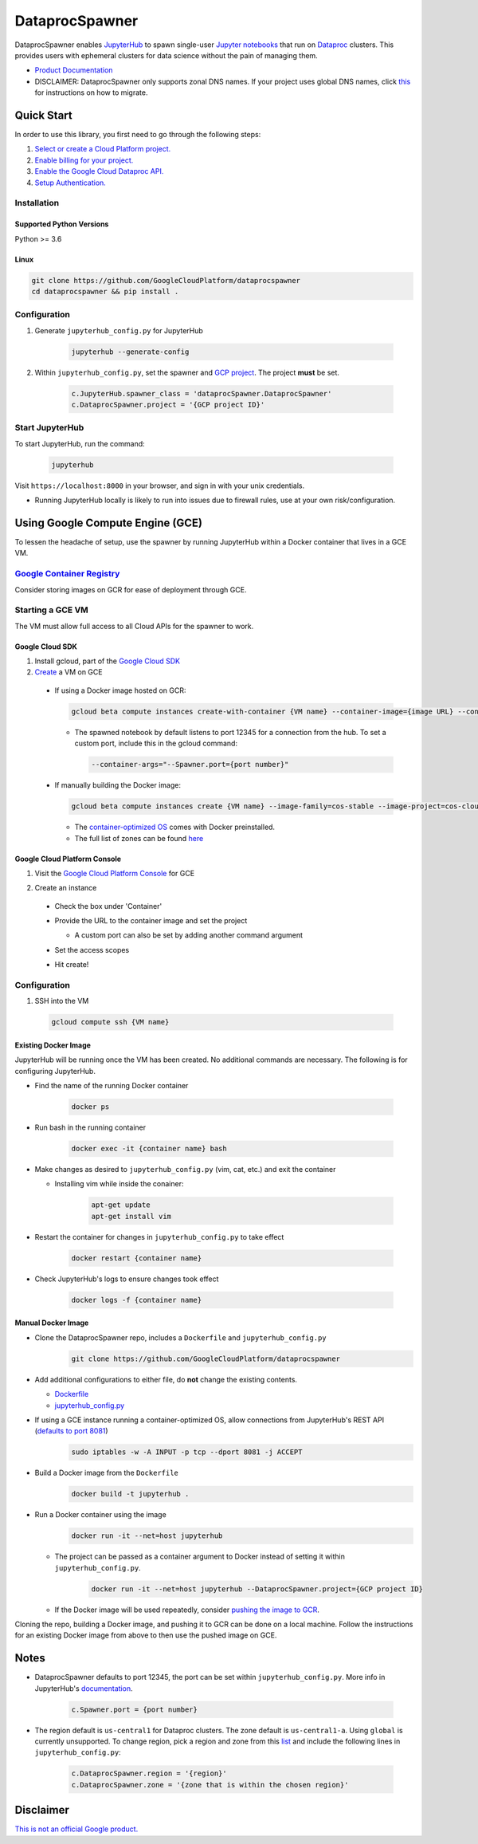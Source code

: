 DataprocSpawner
===============

DataprocSpawner enables `JupyterHub`_ to spawn single-user `Jupyter notebooks`_ that run on `Dataproc`_ clusters. This provides users with ephemeral clusters for data science without the pain of managing them.

- `Product Documentation`_
- DISCLAIMER: DataprocSpawner only supports zonal DNS names. If your project uses global DNS names, click `this`_ for instructions on how to migrate.

.. _JupyterHub: https://jupyterhub.readthedocs.io/en/stable/
.. _Jupyter notebooks: https://jupyter-notebook-beginner-guide.readthedocs.io/en/latest/what_is_jupyter.html
.. _Dataproc: https://cloud.google.com/dataproc
.. _Product Documentation: https://cloud.google.com/dataproc
.. _this: https://cloud.google.com/compute/docs/internal-dns#migrating-to-zonal

Quick Start
-----------

In order to use this library, you first need to go through the following steps:

1. `Select or create a Cloud Platform project.`_
2. `Enable billing for your project.`_
3. `Enable the Google Cloud Dataproc API.`_
4. `Setup Authentication.`_

.. _Select or create a Cloud Platform project.: https://console.cloud.google.com/project
.. _Enable billing for your project.: https://cloud.google.com/billing/docs/how-to/modify-project#enable_billing_for_a_project
.. _Enable the Google Cloud Dataproc API.:  https://cloud.google.com/dataproc
.. _Setup Authentication.: https://cloud.google.com/docs/authentication/getting-started#auth-cloud-implicit-python

Installation
~~~~~~~~~~~~

Supported Python Versions
^^^^^^^^^^^^^^^^^^^^^^^^^
Python >= 3.6

Linux
^^^^^

.. code-block:: console

    git clone https://github.com/GoogleCloudPlatform/dataprocspawner
    cd dataprocspawner && pip install .


Configuration
~~~~~~~~~~~~~
1. Generate ``jupyterhub_config.py`` for JupyterHub

    .. code-block:: console

            jupyterhub --generate-config
2. Within ``jupyterhub_config.py``, set the spawner and `GCP project`_. The project **must** be set.

    .. code-block:: console

            c.JupyterHub.spawner_class = 'dataprocSpawner.DataprocSpawner'
            c.DataprocSpawner.project = '{GCP project ID}'

.. _`GCP project`: https://cloud.google.com/resource-manager/docs/creating-managing-projects

Start JupyterHub
~~~~~~~~~~~~~~~~
To start JupyterHub, run the command:

    .. code-block:: console

        jupyterhub

Visit ``https://localhost:8000`` in your browser, and sign in with your unix credentials.

* Running JupyterHub locally is likely to run into issues due to firewall rules, use at your own risk/configuration.

Using Google Compute Engine (GCE)
---------------------------------------
To lessen the headache of setup, use the spawner by running JupyterHub within a Docker container that lives in a GCE VM.

`Google Container Registry`_
~~~~~~~~~~~~~~~~~~~~~~~~~~~~~
Consider storing images on GCR for ease of deployment through GCE.

.. _`Google Container Registry`: https://cloud.google.com/container-registry/

Starting a GCE VM
~~~~~~~~~~~~~~~~~
The VM must allow full access to all Cloud APIs for the spawner to work.

Google Cloud SDK
^^^^^^^^^^^^^^^^
1. Install gcloud, part of the `Google Cloud SDK`_
2. `Create`_ a VM on GCE

  * If using a Docker image hosted on GCR:

    .. code-block:: console

        gcloud beta compute instances create-with-container {VM name} --container-image={image URL} --container-arg="--DataprocSpawner.project={GCP project ID}" --scopes=cloud-platform --zone us-central1-a

    - The spawned notebook by default listens to port 12345 for a connection from the hub. To set a custom port, include this in the gcloud command:

      .. code-block:: console

          --container-args="--Spawner.port={port number}"


  * If manually building the Docker image:

    .. code-block:: console

        gcloud beta compute instances create {VM name} --image-family=cos-stable --image-project=cos-cloud --scopes=cloud-platform --zone us-central1-a

    - The `container-optimized OS`_ comes with Docker preinstalled.
    - The full list of zones can be found `here`_


.. _`Google Cloud SDK`: https://cloud.google.com/sdk/docs/
.. _`Create`: https://cloud.google.com/sdk/gcloud/reference/compute/instances/create-with-container
.. _`container-optimized OS`: https://cloud.google.com/container-optimized-os/
.. _`here`: https://cloud.google.com/compute/docs/regions-zones/#available

Google Cloud Platform Console
^^^^^^^^^^^^^^^^^^^^^^^^^^^^^^
1. Visit the `Google Cloud Platform Console`_ for GCE
2. Create an instance

    .. image:: images/create.png
        :width: 500

  * Check the box under 'Container'

    .. image:: images/checkbox.png
        :width: 500

  * Provide the URL to the container image and set the project

    .. image:: images/config.png
        :width: 500

    - A custom port can also be set by adding another command argument

  * Set the access scopes

    .. image:: images/scope.png
        :width: 500

  * Hit create!

.. _`Google Cloud Platform Console`: https://console.cloud.google.com/compute

Configuration
~~~~~~~~~~~~~

1. SSH into the VM

  .. code-block:: console

            gcloud compute ssh {VM name}


Existing Docker Image
^^^^^^^^^^^^^^^^^^^^^
JupyterHub will be running once the VM has been created. No additional
commands are necessary. The following is for configuring JupyterHub.

* Find the name of the running Docker container

    .. code-block:: console

        docker ps

* Run bash in the running container

    .. code-block:: console

        docker exec -it {container name} bash

* Make changes as desired to ``jupyterhub_config.py`` (vim, cat, etc.) and exit the container

  - Installing vim while inside the conainer:

      .. code-block:: console

          apt-get update
          apt-get install vim


* Restart the container for changes in ``jupyterhub_config.py`` to take effect

    .. code-block:: console

        docker restart {container name}
* Check JupyterHub's logs to ensure changes took effect

    .. code-block:: console

        docker logs -f {container name}

Manual Docker Image
^^^^^^^^^^^^^^^^^^^
* Clone the DataprocSpawner repo, includes a ``Dockerfile`` and ``jupyterhub_config.py``
    .. code-block:: console

        git clone https://github.com/GoogleCloudPlatform/dataprocspawner
* Add additional configurations to either file, do **not** change the existing contents.

  - `Dockerfile`_
  - `jupyterhub_config.py`_

* If using a GCE instance running a container-optimized OS, allow connections from JupyterHub's REST API (`defaults to port 8081`_)
    .. code-block:: console

        sudo iptables -w -A INPUT -p tcp --dport 8081 -j ACCEPT

* Build a Docker image from the ``Dockerfile``
    .. code-block:: console

        docker build -t jupyterhub .
* Run a Docker container using the image
    .. code-block:: console

        docker run -it --net=host jupyterhub

  - The project can be passed as a container argument to Docker instead of setting it within ``jupyterhub_config.py``.
          .. code-block:: console

            docker run -it --net=host jupyterhub --DataprocSpawner.project={GCP project ID}

  - If the Docker image will be used repeatedly, consider `pushing the image to GCR`_.

Cloning the repo, building a Docker image, and pushing it to GCR can be done on a local machine.
Follow the instructions for an existing Docker image from above to then use the pushed image on GCE.

.. _`Dockerfile`: https://docs.docker.com/engine/reference/builder/
.. _`jupyterhub_config.py`: https://jupyterhub.readthedocs.io/en/stable/getting-started/config-basics.html
.. _`defaults to port 8081`: https://jupyterhub.readthedocs.io/en/stable/getting-started/networking-basics.html#set-the-proxy-s-rest-api-communication-url-optional
.. _`pushing the image to GCR`: https://cloud.google.com/container-registry/docs/pushing-and-pulling


Notes
-----

- DataprocSpawner defaults to port 12345, the port can be set within ``jupyterhub_config.py``. More info in JupyterHub's `documentation`_.

    .. code-block:: console

        c.Spawner.port = {port number}
- The region default is ``us-central1`` for Dataproc clusters. The zone default is ``us-central1-a``. Using ``global`` is currently unsupported.
  To change region, pick a region and zone from this `list`_ and include the following lines in ``jupyterhub_config.py``:

    .. code-block:: console

        c.DataprocSpawner.region = '{region}'
        c.DataprocSpawner.zone = '{zone that is within the chosen region}'

.. _`documentation`: https://jupyterhub.readthedocs.io/en/stable/api/spawner.html#jupyterhub.spawner.Spawner.port
.. _`list`: https://cloud.google.com/compute/docs/regions-zones/

Disclaimer
----------
`This is not an official Google product.`_

.. _`This is not an official Google product.`: https://opensource.google.com/docs/releasing/publishing/#disclaimer